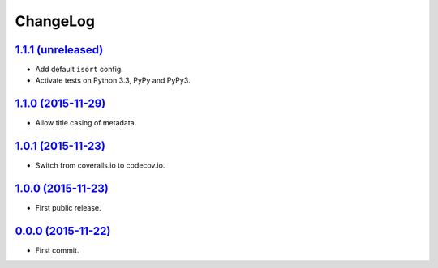 ChangeLog
=========


`1.1.1 (unreleased) <http://github.com/kdeldycke/mdx_titlecase/compare/v1.1.0...develop>`_
------------------------------------------------------------------------------------------

* Add default ``isort`` config.
* Activate tests on Python 3.3, PyPy and PyPy3.


`1.1.0 (2015-11-29) <http://github.com/kdeldycke/mdx_titlecase/compare/v1.0.1...v1.1.0>`_
-----------------------------------------------------------------------------------------

* Allow title casing of metadata.


`1.0.1 (2015-11-23) <http://github.com/kdeldycke/mdx_titlecase/compare/v1.0.0...v1.0.1>`_
-----------------------------------------------------------------------------------------

* Switch from coveralls.io to codecov.io.


`1.0.0 (2015-11-23) <http://github.com/kdeldycke/mdx_titlecase/compare/v0.0.0...v1.0.0>`_
-----------------------------------------------------------------------------------------

* First public release.


`0.0.0 (2015-11-22) <http://github.com/kdeldycke/mdx_titlecase/tree/v0.0.0>`_
-----------------------------------------------------------------------------

* First commit.
